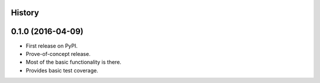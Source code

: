 .. :changelog:

History
-------

0.1.0 (2016-04-09)
---------------------
* First release on PyPI.
* Prove-of-concept release.
* Most of the basic functionality is there.
* Provides basic test coverage.

